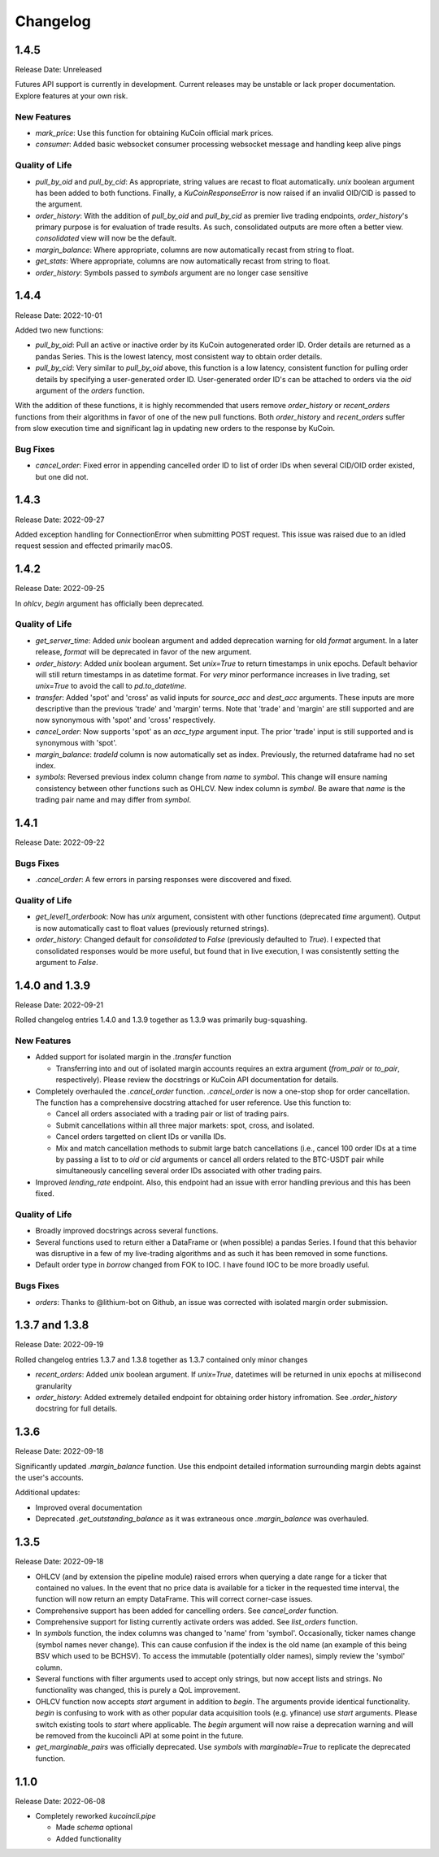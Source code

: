 =========
Changelog
=========

-----
1.4.5
-----
Release Date: Unreleased

Futures API support is currently in development. Current releases may be unstable or lack proper documentation. Explore features at your own risk.

New Features
^^^^^^^^^^^^
* `mark_price`: Use this function for obtaining KuCoin official mark prices.
* `consumer`: Added basic websocket consumer processing websocket message and handling keep alive pings

Quality of Life
^^^^^^^^^^^^^^^
* `pull_by_oid` and `pull_by_cid`: As appropriate, string values are recast to float automatically. `unix` boolean argument has been added to both functions. Finally, a 
  `KuCoinResponseError` is now raised if an invalid OID/CID is passed to the argument.
* `order_history`: With the addition of `pull_by_oid` and `pull_by_cid` as premier live trading endpoints, `order_history`'s primary purpose is for evaluation of trade results.
  As such, consolidated outputs are more often a better view. `consolidated` view will now be the default.
* `margin_balance`: Where appropriate, columns are now automatically recast from string to float.
* `get_stats`: Where appropriate, columns are now automatically recast from string to float.
* `order_history`: Symbols passed to `symbols` argument are no longer case sensitive

-----
1.4.4
-----
Release Date: 2022-10-01

Added two new functions:

* `pull_by_oid`: Pull an active or inactive order by its KuCoin autogenerated order ID. Order details are returned as a pandas Series. This is the lowest latency, most consistent way to 
  obtain order details.
* `pull_by_cid`: Very similar to `pull_by_oid` above, this function is a low latency, consistent function for pulling order details by specifying a user-generated order ID. User-generated
  order ID's can be attached to orders via the `oid` argument of the `orders` function.

With the addition of these functions, it is highly recommended that users remove `order_history` or `recent_orders` functions from their algorithms in favor of one of the new pull functions.
Both `order_history` and `recent_orders` suffer from slow execution time and significant lag in updating new orders to the response by KuCoin.

Bug Fixes
^^^^^^^^^
* `cancel_order`: Fixed error in appending cancelled order ID to list of order IDs when several CID/OID order existed, but one did not.

-----
1.4.3
-----
Release Date: 2022-09-27

Added exception handling for ConnectionError when submitting POST request. This issue was raised due to an idled request session and effected primarily macOS.

-----
1.4.2
-----
Release Date: 2022-09-25

In `ohlcv`, `begin` argument has officially been deprecated.

Quality of Life
^^^^^^^^^^^^^^^
* `get_server_time`: Added `unix` boolean argument and added deprecation warning for old `format` argument. In a later release, `format` will be deprecated in
  favor of the new argument.
* `order_history`: Added `unix` boolean argument. Set `unix=True` to return timestamps in unix epochs. Default behavior will still return timestamps in as
  datetime format. For *very* minor performance increases in live trading, set `unix=True` to avoid the call to `pd.to_datetime`.
* `transfer`: Added 'spot' and 'cross' as valid inputs for `source_acc` and `dest_acc` arguments. These inputs are more descriptive than the previous 'trade'
  and 'margin' terms. Note that 'trade' and 'margin' are still supported and are now synonymous with 'spot' and 'cross' respectively.
* `cancel_order`: Now supports 'spot' as an `acc_type` argument input. The prior 'trade' input is still supported and is synonymous with 'spot'.
* `margin_balance`: `tradeId` column is now automatically set as index. Previously, the returned dataframe had no set index.
* `symbols`: Reversed previous index column change from `name` to `symbol`. This change will ensure naming consistency between other functions such as OHLCV.
  New index column is `symbol`. Be aware that `name` is the trading pair name and may differ from `symbol`.

-----
1.4.1
-----
Release Date: 2022-09-22

Bugs Fixes
^^^^^^^^^^
* `.cancel_order`: A few errors in parsing responses were discovered and fixed.

Quality of Life
^^^^^^^^^^^^^^^
* `get_level1_orderbook`: Now has `unix` argument, consistent with other functions (deprecated `time` argument). Output is now automatically cast to 
  float values (previously returned strings).
* `order_history`: Changed default for `consolidated` to `False` (previously defaulted to `True`). I expected that consolidated responses would be more
  useful, but found that in live execution, I was consistently setting the argument to `False`.

---------------
1.4.0 and 1.3.9
---------------
Release Date: 2022-09-21

Rolled changelog entries 1.4.0 and 1.3.9 together as 1.3.9 was primarily bug-squashing.

New Features 
^^^^^^^^^^^^
* Added support for isolated margin in the `.transfer` function
  
  * Transferring into and out of isolated margin accounts requires an extra argument (`from_pair` or `to_pair`, respectively).
    Please review the docstrings or KuCoin API documentation for details.

* Completely overhauled the `.cancel_order` function. `.cancel_order` is now a one-stop shop for order cancellation. The function
  has a comprehensive docstring attached for user reference. Use this function to:

  * Cancel all orders associated with a trading pair or list of trading pairs.
  * Submit cancellations within all three major markets: spot, cross, and isolated.
  * Cancel orders targetted on client IDs or vanilla IDs.
  * Mix and match cancellation methods to submit large batch cancellations (i.e., cancel 100 order IDs at a time by passing a list to
    to `oid` or `cid` arguments or cancel all orders related to the BTC-USDT pair while simultaneously cancelling several
    order IDs associated with other trading pairs.

* Improved `lending_rate` endpoint. Also, this endpoint had an issue with error handling previous and this has been fixed.

Quality of Life
^^^^^^^^^^^^^^^
* Broadly improved docstrings across several functions.
* Several functions used to return either a DataFrame or (when possible) a pandas Series. I found that this behavior was disruptive
  in a few of my live-trading algorithms and as such it has been removed in some functions.
* Default order type in `borrow` changed from FOK to IOC. I have found IOC to be more broadly useful.

Bugs Fixes
^^^^^^^^^^
* `orders`: Thanks to @lithium-bot on Github, an issue was corrected with isolated margin order submission.

---------------
1.3.7 and 1.3.8
---------------
Release Date: 2022-09-19

Rolled changelog entries 1.3.7 and 1.3.8 together as 1.3.7 contained only minor changes

* `recent_orders`: Added `unix` boolean argument. If `unix=True`, datetimes will be returned in unix epochs at millisecond granularity 
* `order_history`: Added extremely detailed endpoint for obtaining order history infromation. See `.order_history` docstring for full details. 

-----
1.3.6
-----
Release Date: 2022-09-18

Significantly updated `.margin_balance` function. Use this endpoint detailed information surrounding margin debts
against the user's accounts.

Additional updates:

* Improved overal documentation
* Deprecated `.get_outstanding_balance` as it was extraneous once `.margin_balance` was overhauled.

-----
1.3.5
-----
Release Date: 2022-09-18

* OHLCV (and by extension the pipeline module) raised errors when querying a date range for a ticker that contained no values. In the event that no price 
  data is available for a ticker in the requested time interval, the function will now return an empty DataFrame. This will correct corner-case issues.
* Comprehensive support has been added for cancelling orders. See `cancel_order` function.
* Comprehensive support for listing currently activate orders was added. See `list_orders` function.
* In `symbols` function, the index columns was changed to 'name' from 'symbol'. Occasionally, ticker names change (symbol names never change). This can cause 
  confusion if the index is the old name (an example of this being BSV which used to be BCHSV). To access the immutable (potentially older names), 
  simply review the 'symbol' column.
* Several functions with filter arguments used to accept only strings, but now accept lists and strings. No functionality was changed, this is purely a QoL 
  improvement.
* OHLCV function now accepts `start` argument in addition to `begin`. The arguments provide identical functionality. `begin` is confusing to work with as 
  other popular data acquisition tools (e.g. yfinance) use `start` arguments. Please switch existing tools to `start` where applicable. The `begin` argument 
  will now raise a deprecation warning and will be removed from the kucoincli API at some point in the future.
* `get_marginable_pairs` was officially deprecated. Use `symbols` with `marginable=True` to replicate the deprecated function.

-----
1.1.0
-----
Release Date: 2022-06-08

* Completely reworked `kucoincli.pipe`
  
  * Made `schema` optional
  * Added functionality 